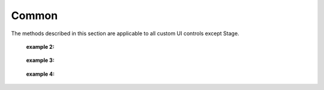 ﻿=================
Common
=================

The methods described in this section are applicable to all custom UI controls except Stage.

.. function:: common_object.set_active(status)

    :description: Sets whether to display the current control 

    :param bool status: The activity of the control, where True indicates to display the current control, and False indicates to hide the current control

    :return: None

    :example: ``my_Slider.set_active(Flase)``

    :example description: Set the my_Slider control to hidden

.. function:: common_object.get_active()

    :description: Obtains the display state of the current control 

    :param void: None

    :return: A boolean value, which indicates the display state of the control

    :example: ``status = my_Slider.get_active()``

    :example description: Obtain the display state of the my_Slider control and assign it to the status variable

.. function:: common_object.set_name(name)

    :description: Set the name of the current control

    :param string name: Name of the control

    :return: None

    :example: ``my_Dropdown.set_name('my_dropdown')``

    :example description: Set the name of the my_Dropdown control to "my_dropdown"

.. function:: common_object.get_name()

    :description: Obtains the name of the current control

    :param void: None

    :return: A string, which indicates the name of the control

    :example: ``name = my_Dropdown.get_name()``

    :example description: Obtain the name of the my_Dropdown control and assign it to the name variable

.. function:: common_object.set_position(x, y)

    :description: Sets the coordinates of the control, where the origin is at the center of the screen

    :param int x: The abscissa of the control, whose value is the actual pixel position on the screen. The 0 point is at the horizontal center of the screen, and rightward is the positive direction.
    :param int y: The ordinate of the control, whose value is the actual pixel position on the screen. The 0 point is at the vertical center of the screen, and upward is the positive direction.

    :return: None

    :example: ``my_Text.set_position(-200, 500)``

    :example description: Set the coordinates of the my_Text control to (-200, 500)

.. function:: common_object.get_position()

    :description: Obtains the coordinates of the control

    :param void: None

    :return: [x,y], which represents the position of the control

    :example: ``pos = my_Text.get_position()``

    :example description: Obtain the position of the my_Text control and assign it to the pos variable, which is a list

.. function:: common_object.set_size(w, h)

    :description: Sets the size of the control

    :param int w: Width of the control
    :param int h: Height of the control

    :return: None

    :example: ``my_Button.set_size(300, 200)``

    :example description: Set the width of the my_Button control to 300 and the height to 200

.. function:: common_object.get_size()

    :description: Obtains the size of the control

    :param void: None

    :return: [w,h], which represents the size of the control

    :example: ``size = my_Button.get_size()``

    :example description: Obtain the size of the my_Button control and assign it to the size variable, which is a list

.. function:: common_object.set_rotation(degree)

    :description: Sets the rotation angle of the control

    :param int degree: The rotation angle of the control, whose range is [0, 360]. A positive value indicates clockwise rotation, and a negative value indicates counterclockwise rotation.

    :return: None

    :example: ``my_Button.set_rotation(90)``

    :example description: Set the my_Button control to rotate 90 degrees clockwise

.. function:: common_object.get_rotation()

    :description: Obtains the rotation angle of the control

    :param void: None

    :return: An int value, which indicates the rotation angle of the control, whose range is [0, 360]. A positive value indicates clockwise rotation, and a negative value indicates counterclockwise rotation.

    :example: ``degree = my_Button.get_rotation()``

    :example description: Obtain the rotation angle of the my_Button control and assign it to the degree variable

.. function:: common_object.set_privot(x, y)

    :description: Sets the anchor coordinates of the control, where the input parameter is a normalized parameter. The origin is at the lower-left corner of the control. The anchor point of the control defaults to the center of the control, that is (0.5, 0.5). The position and rotation of the control are controlled by the anchor point.

    :param int x: The x-coordinate of the anchor point, whose range is [0, 1]. Rightward is the positive direction.
    :param int y: The y-coordinate of the anchor point, whose range is [0, 1]. Upward is the positive direction.

    :return: None

    :example: ``my_Button.set_privot(0, 1)``

    :example description: Set the anchor point of the control to the upper-left corner of the control

.. function:: common_object.get_privot()

    :description: Obtains the anchor coordinates of the control

    :param void: None

    :return: [x,y], which represents the anchor coordinates of the control

    :example: ``privot = my_Button.get_privot()``

    :example description: Obtain the anchor coordinates of the control and assign them to the privot variable, which is a list

.. function:: common_object.set_order(order)

    :description: Sets the display priority of the control. If multiple controls overlap with each other, the control with higher priority is in the upper layer. The greater the display priority value, the higher the priority.

    :param int order: The specified priority of the control. If multiple controls overlap with each other, the control with higher priority is displayed first.

    :return: None

    :example: ``my_Button.set_order(8)``

    :example description: Set the display priority of the control to 8. When multiple controls overlap, the controls with priority values lower than this priority value are covered.

.. function:: common_object.get_order()

    :description: Obtains the display priority value of the control

    :param void: None

    :return: An int value, which indicates the display priority value of the control

    :example: ``order = my_Button.get_order()``

    :example description: Obtain the display priority value of the my_Button control and assign it to the order variable

.. function:: common_object.callback_register(event, callback)

    :description: The callback function triggered by the registered control event. When the control detects this event, the registered callback function is executed.

    :param string event: Specify the trigger event of the callback function

        The events that can be registered for each control are described as follows:

        * The Button control:
            - ``on_click``: Trigger this event when the button is released in the process of pressing and releasing the button once
            - ``on_press_down``: Trigger this event when the button is pressed
            - ``on_press_up``: Trigger this event when the button is released

        * The Toggle control:
            - Trigger this event when the value of ``on_value_changed`` changes. The args parameter in the callback function is a boolean value, which is the updated value of the Toggle control.

        * The Dropdown control:
            - Trigger this event when the value of ``on_value_changed`` changes. The args parameter in the callback function is an int value, which is the selected index entry after the value of the Toggle control changes.

        * The Text control:
            - No trigger events are available. 

        * The InputField control:
            - Trigger this event when the value of ``on_value_changed`` changes. The args parameter in the callback function is a string, which is the updated value of the InputField control.

    :param function callback: The callback function that needs to be registered. The unified signature of callback functions is ``def callback(widget,*args,**kw):``, where widget is the reference to the control that triggered the event, and args and kw are parameters.

    :return: None

    :example 1: 

.. code-block:: python
    :linenos:

    # When the my_Button control is clicked, the information will be output to the console, and the robot will shoot once.

    def button_callback(widget,*args,**kw):
        print("the button is clicked and the button's name is "+ widget.get_name())
        gun_ctrl.fire_once()
    my_Button.callback_register('on_click',button_callback)
..

    :example 2: 

.. code-block:: python
    :linenos:

    # When the my_Toggle control is clicked, the value of the control changes, the information is output to the console, and the robot will play a sound.

    def toggle_callback(widget,*args,**kw):
        print("the toggle's value is changed and the toggle's name is "+ widget.get_name())
        print("the toggle's value now is "+ str(args))
        media_ctrl.play_sound(rm_define.media_sound_recognize_success)
    my_Toggle.callback_register('on_value_changed',toggle_callback)
..

 :example 3: 

.. code-block:: python
    :linenos:

    # When you click the my_Dropdown control to change its selected value, the value changes, the information is output to the console, and the robot will play a sound.

    def dropdown_callback(widget,*args,**kw):
        print("the dropdown's value is changed and the dropdown's name is "+ widget.get_name())
        print("the dropdown's value now is "+ str(args))
        media_ctrl.play_sound(rm_define.media_sound_solmization_1A)
    my_Dropdown.callback_register('on_value_changed',dropdown_callback)
..

    :example 4: 

.. code-block:: python
    :linenos:

    # When you click the my_InputField control to change its selected value, the value changes, and the information is output to the console.

    def input_field_callback(widget,*args,**kw):
        print("the input_field's value is changed and the input_field's name is "+ widget.get_name())
        print("the input_field's value now is "+ str(args))
    my_InputField.callback_register('on_value_changed',input_field_callback)

